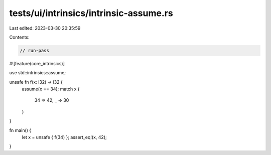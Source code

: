 tests/ui/intrinsics/intrinsic-assume.rs
=======================================

Last edited: 2023-03-30 20:35:59

Contents:

.. code-block:: rs

    // run-pass
#![feature(core_intrinsics)]

use std::intrinsics::assume;

unsafe fn f(x: i32) -> i32 {
    assume(x == 34);
    match x {
        34 => 42,
        _  => 30
    }
}

fn main() {
    let x = unsafe { f(34) };
    assert_eq!(x, 42);
}



